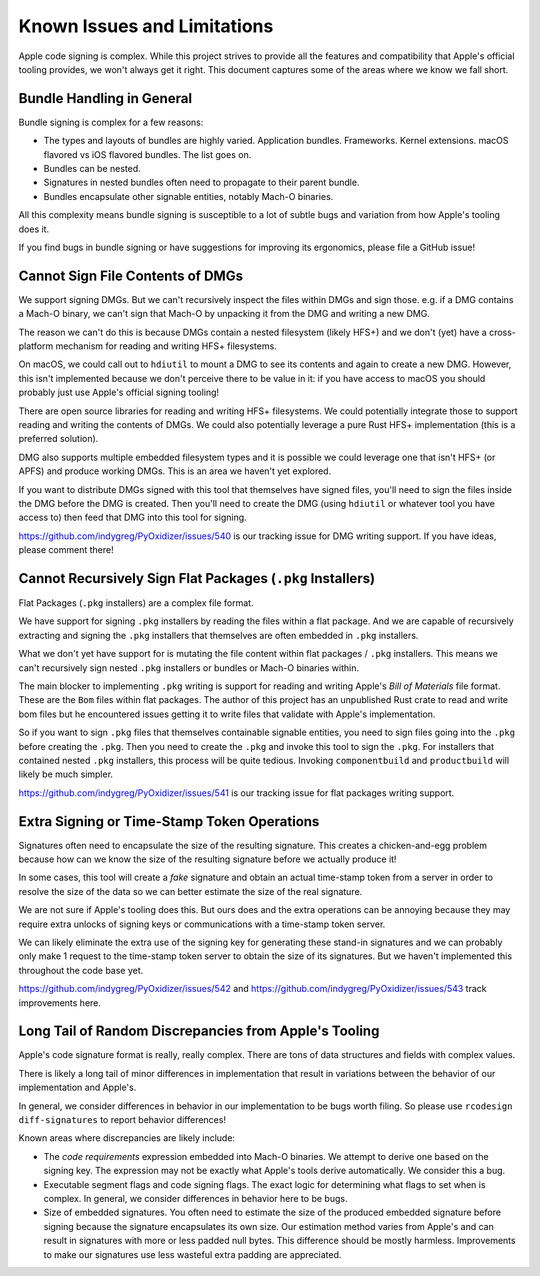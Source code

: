 .. _apple_codesign_quirks:

============================
Known Issues and Limitations
============================

Apple code signing is complex. While this project strives to provide
all the features and compatibility that Apple's official tooling provides,
we won't always get it right. This document captures some of the areas where
we know we fall short.

Bundle Handling in General
==========================

Bundle signing is complex for a few reasons:

* The types and layouts of bundles are highly varied. Application bundles.
  Frameworks. Kernel extensions. macOS flavored vs iOS flavored bundles. The
  list goes on.
* Bundles can be nested.
* Signatures in nested bundles often need to propagate to their parent bundle.
* Bundles encapsulate other signable entities, notably Mach-O binaries.

All this complexity means bundle signing is susceptible to a lot of subtle
bugs and variation from how Apple's tooling does it.

If you find bugs in bundle signing or have suggestions for improving its
ergonomics, please file a GitHub issue!

Cannot Sign File Contents of DMGs
=================================

We support signing DMGs. But we can't recursively inspect the files within
DMGs and sign those. e.g. if a DMG contains a Mach-O binary, we can't
sign that Mach-O by unpacking it from the DMG and writing a new DMG.

The reason we can't do this is because DMGs contain a nested filesystem
(likely HFS+) and we don't (yet) have a cross-platform mechanism for reading
and writing HFS+ filesystems.

On macOS, we could call out to ``hdiutil`` to mount a DMG to see its
contents and again to create a new DMG. However, this isn't implemented
because we don't perceive there to be value in it: if you have access to
macOS you should probably just use Apple's official signing tooling!

There are open source libraries for reading and writing HFS+ filesystems.
We could potentially integrate those to support reading and writing the
contents of DMGs. We could also potentially leverage a pure Rust HFS+
implementation (this is a preferred solution).

DMG also supports multiple embedded filesystem types and it is possible
we could leverage one that isn't HFS+ (or APFS) and produce working DMGs.
This is an area we haven't yet explored.

If you want to distribute DMGs signed with this tool that themselves have
signed files, you'll need to sign the files inside the DMG before the DMG
is created. Then you'll need to create the DMG (using ``hdiutil`` or
whatever tool you have access to) then feed that DMG into this tool for
signing.

https://github.com/indygreg/PyOxidizer/issues/540 is our tracking issue
for DMG writing support. If you have ideas, please comment there!

Cannot Recursively Sign Flat Packages (``.pkg`` Installers)
===========================================================

Flat Packages (``.pkg`` installers) are a complex file format.

We have support for signing ``.pkg`` installers by reading the files
within a flat package. And we are capable of recursively extracting
and signing the ``.pkg`` installers that themselves are often embedded
in ``.pkg`` installers.

What we don't yet have support for is mutating the file content within
flat packages / ``.pkg`` installers. This means we can't recursively sign
nested ``.pkg`` installers or bundles or Mach-O binaries within.

The main blocker to implementing ``.pkg`` writing is support for
reading and writing Apple's *Bill of Materials* file format. These are
the ``Bom`` files within flat packages. The author of this project
has an unpublished Rust crate to read and write bom files but he
encountered issues getting it to write files that validate with Apple's
implementation.

So if you want to sign ``.pkg`` files that themselves containable signable
entities, you need to sign files going into the ``.pkg`` before creating
the ``.pkg``. Then you need to create the ``.pkg`` and invoke this tool to
sign the ``.pkg``. For installers that contained nested ``.pkg`` installers,
this process will be quite tedious. Invoking ``componentbuild`` and
``productbuild`` will likely be much simpler.

https://github.com/indygreg/PyOxidizer/issues/541 is our tracking issue
for flat packages writing support.

Extra Signing or Time-Stamp Token Operations
============================================

Signatures often need to encapsulate the size of the resulting signature.
This creates a chicken-and-egg problem because how can we know the size of
the resulting signature before we actually produce it!

In some cases, this tool will create a *fake* signature and obtain an
actual time-stamp token from a server in order to resolve the size of
the data so we can better estimate the size of the real signature.

We are not sure if Apple's tooling does this. But ours does and the
extra operations can be annoying because they may require extra unlocks
of signing keys or communications with a time-stamp token server.

We can likely eliminate the extra use of the signing key for generating
these stand-in signatures and we can probably only make 1 request to the
time-stamp token server to obtain the size of its signatures. But we
haven't implemented this throughout the code base yet.

https://github.com/indygreg/PyOxidizer/issues/542 and
https://github.com/indygreg/PyOxidizer/issues/543 track improvements here.

Long Tail of Random Discrepancies from Apple's Tooling
======================================================

Apple's code signature format is really, really complex. There are tons of
data structures and fields with complex values.

There is likely a long tail of minor differences in implementation that
result in variations between the behavior of our implementation and Apple's.

In general, we consider differences in behavior in our implementation to
be bugs worth filing. So please use ``rcodesign diff-signatures`` to report
behavior differences!

Known areas where discrepancies are likely include:

* The *code requirements* expression embedded into Mach-O binaries. We attempt
  to derive one based on the signing key. The expression may not be exactly what
  Apple's tools derive automatically. We consider this a bug.
* Executable segment flags and code signing flags. The exact logic for
  determining what flags to set when is complex. In general, we consider
  differences in behavior here to be bugs.
* Size of embedded signatures. You often need to estimate the size of the produced
  embedded signature before signing because the signature encapsulates its own
  size. Our estimation method varies from Apple's and can result in signatures
  with more or less padded null bytes. This difference should be mostly harmless.
  Improvements to make our signatures use less wasteful extra padding are
  appreciated.
